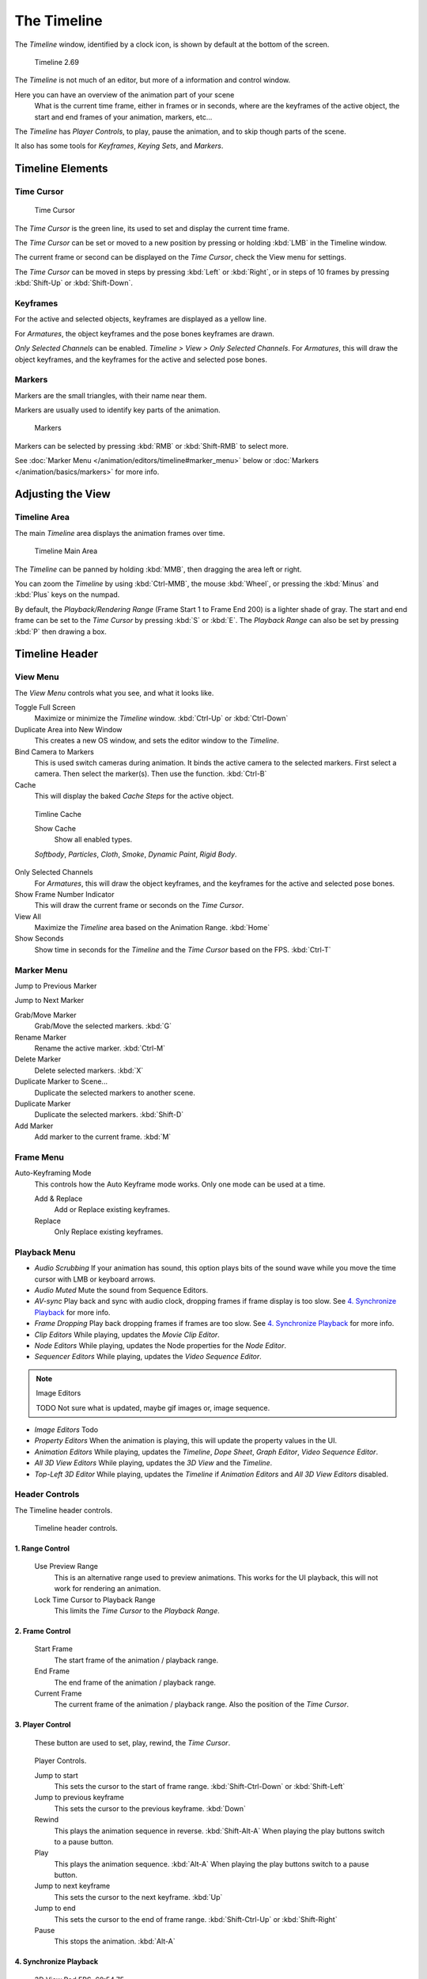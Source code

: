 ..    TODO/Review: {{review|text=Some parts need to be updated, wiki notes have been added below.}} .


************
The Timeline
************

The *Timeline* window, identified by a clock icon,
is shown by default at the bottom of the screen.


.. figure:: /images/K_Doc_Timeline.jpg
   :width: 700px

   Timeline 2.69


The *Timeline* is not much of an editor, but more of a information and control window.

Here you can have an overview of the animation part of your scene
   What is the current time frame, either in frames or in seconds, where are the keyframes of the active object,
   the start and end frames of your animation, markers, etc...

The *Timeline* has *Player Controls*, to play, pause the animation,
and to skip though parts of the scene.

It also has some tools for *Keyframes*, *Keying Sets*, and *Markers*.


Timeline Elements
=================

Time Cursor
-----------

.. figure:: /images/K_Doc_Timeline_Cursor.jpg

   Time Cursor


The *Time Cursor* is the green line, its used to set and display the current time frame.

The *Time Cursor* can be set or moved to a new position by pressing or holding
:kbd:`LMB` in the Timeline window.

The current frame or second can be displayed on the *Time Cursor*,
check the View menu for settings.

The *Time Cursor* can be moved in steps by pressing :kbd:`Left` or
:kbd:`Right`, or in steps of 10 frames by pressing :kbd:`Shift-Up` or
:kbd:`Shift-Down`.


Keyframes
---------

For the active and selected objects, keyframes are displayed as a yellow line.

For *Armatures*, the object keyframes and the pose bones keyframes are drawn.

*Only Selected Channels* can be enabled. *Timeline > View > Only Selected Channels*.
For *Armatures*, this will draw the object keyframes,
and the keyframes for the active and selected pose bones.


Markers
-------

Markers are the small triangles, with their name near them.

Markers are usually used to identify key parts of the animation.


.. figure:: /images/K_Doc_Timeline_Markers.jpg
   :width: 700px

   Markers


Markers can be selected by pressing :kbd:`RMB` or :kbd:`Shift-RMB` to select more.

See :doc:`Marker Menu </animation/editors/timeline#marker_menu>` below or
:doc:`Markers </animation/basics/markers>` for more info.


Adjusting the View
==================

Timeline Area
-------------

The main *Timeline* area displays the animation frames over time.


.. figure:: /images/K_Doc_Timeline_Main.jpg
   :width: 700px

   Timeline Main Area


The *Timeline* can be panned by holding :kbd:`MMB`,
then dragging the area left or right.

You can zoom the *Timeline* by using :kbd:`Ctrl-MMB`, the mouse :kbd:`Wheel`,
or pressing the :kbd:`Minus` and :kbd:`Plus` keys on the numpad.

By default, the *Playback/Rendering Range* (Frame Start 1 to Frame End 200)
is a lighter shade of gray.
The start and end frame can be set to the *Time Cursor* by pressing :kbd:`S` or
:kbd:`E`.
The *Playback Range* can also be set by pressing :kbd:`P` then drawing a box.


Timeline Header
===============

View Menu
---------

The *View Menu* controls what you see, and what it looks like.

Toggle Full Screen
   Maximize or minimize the *Timeline* window. :kbd:`Ctrl-Up` or :kbd:`Ctrl-Down`

Duplicate Area into New Window
   This creates a new OS window, and sets the editor window to the *Timeline*.

Bind Camera to Markers
   This is used switch cameras during animation.
   It binds the active camera to the selected markers.
   First select a camera. Then select the marker(s). Then use the function. :kbd:`Ctrl-B`

Cache
   This will display the baked *Cache Steps* for the active object.


.. figure:: /images/K_Doc_Timeline_Cache.jpg

   Timline Cache


   Show Cache
      Show all enabled types.

   *Softbody*, *Particles*, *Cloth*, *Smoke*, *Dynamic Paint*, *Rigid Body*.

Only Selected Channels
   For *Armatures*, this will draw the object keyframes, and the keyframes for the active and selected pose bones.

Show Frame Number Indicator
   This will draw the current frame or seconds on the *Time Cursor*.

View All
   Maximize the *Timeline* area based on the Animation Range. :kbd:`Home`

Show Seconds
   Show time in seconds for the *Timeline* and the *Time Cursor* based on the FPS. :kbd:`Ctrl-T`


Marker Menu
-----------

Jump to Previous Marker

Jump to Next Marker

Grab/Move Marker
   Grab/Move the selected markers. :kbd:`G`

Rename Marker
   Rename the active marker. :kbd:`Ctrl-M`

Delete Marker
   Delete selected markers. :kbd:`X`

Duplicate Marker to Scene...
   Duplicate the selected markers to another scene.

Duplicate Marker
   Duplicate the selected markers. :kbd:`Shift-D`

Add Marker
   Add marker to the current frame. :kbd:`M`


Frame Menu
----------

Auto-Keyframing Mode
   This controls how the Auto Keyframe mode works.
   Only one mode can be used at a time.

   Add & Replace
      Add or Replace existing keyframes.

   Replace
      Only Replace existing keyframes.


Playback Menu
-------------

- *Audio Scrubbing*
  If your animation has sound,
  this option plays bits of the sound wave while you move the time cursor with LMB or keyboard arrows.
- *Audio Muted*
  Mute the sound from Sequence Editors.
- *AV-sync*
  Play back and sync with audio clock, dropping frames if frame display is too slow.
  See `4. Synchronize Playback`_ for more info.
- *Frame Dropping*
  Play back dropping frames if frames are too slow.
  See `4. Synchronize Playback`_ for more info.
- *Clip Editors*
  While playing, updates the *Movie Clip Editor*.
- *Node Editors*
  While playing, updates the Node properties for the *Node Editor*.
- *Sequencer Editors*
  While playing, updates the *Video Sequence Editor*.

.. note:: Image Editors

   TODO Not sure what is updated, maybe gif images or, image sequence.

- *Image Editors*
  Todo
- *Property Editors*
  When the animation is playing, this will update the property values in the UI.
- *Animation Editors*
  While playing, updates the *Timeline*, *Dope Sheet*, *Graph Editor*, *Video Sequence Editor*.
- *All 3D View Editors*
  While playing, updates the *3D View* and the *Timeline*.
- *Top-Left 3D Editor*
  While playing, updates the *Timeline* if *Animation Editors* and *All 3D View Editors* disabled.


.. _animation-editors-timeline-headercontrols:

Header Controls
---------------

The Timeline header controls.


.. figure:: /images/animation_editors_timeline_header.png
   :width: 700px

   Timeline header controls.


1. Range Control
^^^^^^^^^^^^^^^^

   Use Preview Range
      This is an alternative range used to preview animations.
      This works for the UI playback, this will not work for rendering an animation.

   Lock Time Cursor to Playback Range
      This limits the *Time Cursor* to the *Playback Range*.


2. Frame Control
^^^^^^^^^^^^^^^^

   Start Frame
      The start frame of the animation / playback range.

   End Frame
      The end frame of the animation / playback range.

   Current Frame
      The current frame of the animation / playback range.
      Also the position of the *Time Cursor*.


3. Player Control
^^^^^^^^^^^^^^^^^

   These button are used to set, play, rewind, the *Time Cursor*.


.. figure:: /images/K_Doc_Timeline_Player_Controls.jpg

   Player Controls.


   Jump to start
      This sets the cursor to the start of frame range. :kbd:`Shift-Ctrl-Down` or :kbd:`Shift-Left`

   Jump to previous keyframe
      This sets the cursor to the previous keyframe. :kbd:`Down`

   Rewind
      This plays the animation sequence in reverse. :kbd:`Shift-Alt-A`
      When playing the play buttons switch to a pause button.

   Play
      This plays the animation sequence. :kbd:`Alt-A`
      When playing the play buttons switch to a pause button.

   Jump to next keyframe
      This sets the cursor to the next keyframe. :kbd:`Up`

   Jump to end
      This sets the cursor to the end of frame range. :kbd:`Shift-Ctrl-Up` or :kbd:`Shift-Right`

   Pause
      This stops the animation. :kbd:`Alt-A`


4. Synchronize Playback
^^^^^^^^^^^^^^^^^^^^^^^

.. figure:: /images/Doc_Animation_Red_FPS.jpg

   3D View Red FPS.
   60:54.75


   When you play an animation, the FPS is displayed at the top left of the 3D View.
   If the scene is detailed and playback is slower than the set
   :doc:`Frame Rate </render/output/video#dimensions_presets>`,
   these options are used to synchronize the playback.

   No Sync
      Do not sync, play every frame.

   Frame Dropping
      Drop frames if playback is too slow.
      This enables *Frame Dropping* from the *Playback Menu*.

   AV-sync
      Sync to audio clock, dropping frames if playback is slow.
      This enables *AV-sync* and *Frame Dropping* from the *Playback Menu*.

.. _animation-editors-timeline-autokeyframe:

5. Keyframe Control
^^^^^^^^^^^^^^^^^^^

.. figure:: /images/Doc_kia_Cube03.jpg

   Timeline Auto Keyframe.


   Auto Keyframe
      The "Record" red-dot button enables something called *Auto Keyframe* :
      It will add and/or replace existing keyframes for the active object when you transform it in the 3D view.

      For example, when enabled, first set the *Time Cursor* to the desired frame,
      then move an object in the 3d view, or set a new value for a property in the UI.

      When you set a new value for the properties,
      blender will add keyframes on the current frame for the transform properties.

      *Auto Keying Set* - Optional if Auto Keyframe enabled.
	 *Auto Keyframe* will insert new keyframes for the properties in the active *Keying Set*.

      Note that *Auto Keyframe* only works for transform properties (objects and bones),
      in the 3D views (i.e. you cant use it e.g. to animate the colors of a material in the Properties window...).


.. note:: Layered

   Todo.


.. figure:: /images/Doc_Animation_Timeline_Layered.jpg

   Timeline Layered.

      *Layered* - Optional while playback.
	 TODO.


.. figure:: /images/Doc_kia_Cube02.jpg

   Timeline Keying Sets.


   Active Keying Set
      *Keying Sets* are a set of keyframe channels in one.

      They are made so the user can record multiple properties at the same time.

      With a keying set selected, when you insert a keyframe,
      blender will add keyframes for the properties in the active *Keying Set*.

      There are some built in keying sets, 'LocRotScale', and also custom keying sets.

      Custom keying sets can be defined in the in the panels *Properties > Scene > Keying Sets + Active Keying Set*.

   Insert Keyframes
      Insert keyframes on the current frame for the properties in the active *Keying Set*.

   Delete Keyframes
      Delete keyframes on the current frame for the properties in the active *Keying Set*.


User Preferences
================

Some related user preferences from the **Editing** tab.

Playback
   Allow Negative Frames
      Time Cursor can be set to negative frames with mouse or keyboard.
      When using *Use Preview Range*, this also allows playback.
Keyframing
   Visual Keying
      When an object is using constraints, the objects property value doesnt actually change.
      *Visual Keying* will add keyframes to the object property,
      with a value based on the visual transformation from the constraint.
   Only Insert Needed
      This will only insert keyframes if the value of the propery is different.
   Auto Keyframing
      Enable *Auto Keyframe* by default for new scenes.
   Show Auto Keying Warning
      Displays a warning at the top right of the *3D View*, when moving objects, if *Auto Keyframe* is on.
   Only Insert Available
      With *Auto Keyframe* enabled, this will only add keyframes to channel F-Curves that already exist.
